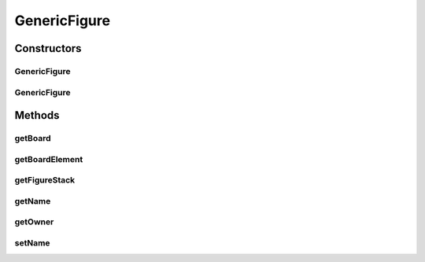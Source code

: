 .. java:import:: Source RenderableMetadataContainer

GenericFigure
=============

.. java:package:: Source.generic
   :noindex:

.. java:type:: public class GenericFigure extends RenderableMetadataContainer implements IFigure

   Created by hades-incarnate on 10/30/2015. Genericka figura koju ce nasledjivati sve buduce figure

Constructors
------------
GenericFigure
^^^^^^^^^^^^^

.. java:constructor:: public GenericFigure()
   :outertype: GenericFigure

GenericFigure
^^^^^^^^^^^^^

.. java:constructor:: public GenericFigure(String name, IPlayer player, IFigureStack figureStack, IBoardElement boardElement, IBoard board)
   :outertype: GenericFigure

   Konstruktor genericke figure

   :param name: Ime figure
   :param player: Vlasnik figure
   :param figureStack: Stek figura na kome se nalazi figura
   :param boardElement: Element table na kome se nalazi figura
   :param board: Tabla na kojoj se nalazi figura

Methods
-------
getBoard
^^^^^^^^

.. java:method:: @Override public IBoard getBoard()
   :outertype: GenericFigure

   Vraca tablu na kojoj se nalazi figura

   :return: Tabla na kojoj se nalazi figura

getBoardElement
^^^^^^^^^^^^^^^

.. java:method:: @Override public IBoardElement getBoardElement()
   :outertype: GenericFigure

   Vraca element table na kojoj se trenutno nalazi figura

   :return: Element table na kojoj se trenutno nalazi figura

getFigureStack
^^^^^^^^^^^^^^

.. java:method:: @Override public IFigureStack getFigureStack()
   :outertype: GenericFigure

   Vraca stek figura na kome se nalazi figura

   :return: Stek figura na kome se nalazi figura

getName
^^^^^^^

.. java:method:: @Override public String getName()
   :outertype: GenericFigure

   Vraca ime figure

   :return: Ime figure

getOwner
^^^^^^^^

.. java:method:: @Override public IPlayer getOwner()
   :outertype: GenericFigure

   Vraca vlasnika figure

   :return: Vlasnik figure

setName
^^^^^^^

.. java:method:: @Override public void setName(String name)
   :outertype: GenericFigure

   Postavlja ime figure

   :param name: Ime figure

